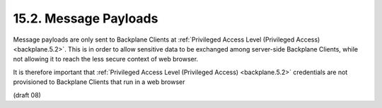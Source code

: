 15.2.  Message Payloads
--------------------------------

Message payloads are only sent to Backplane Clients 
at :ref:`Privileged Access Level (Privileged Access) <backplane.5.2>`. 
This is in order to allow sensitive data to be exchanged 
among server-side Backplane Clients, 
while not allowing it to reach the less secure context of web browser.

It is therefore important that :ref:`Privileged Access Level (Privileged Access) <backplane.5.2>` 
credentials are not provisioned to Backplane Clients that run in a web browser

(draft 08)
